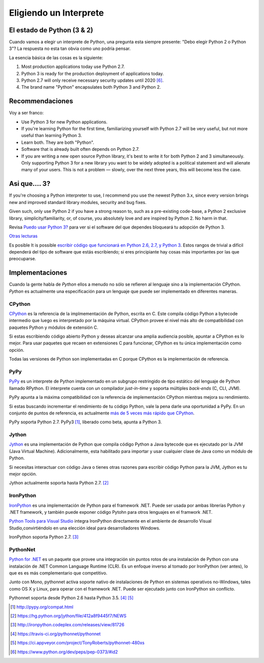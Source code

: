Eligiendo un Interprete
=======================

.. _which-python:

El estado de Python (3 & 2)
~~~~~~~~~~~~~~~~~~~~~~~~~~~~

Cuando vamos a elegir un interprete de Python, una pregunta esta siempre presente:
"Debo elegir Python 2 o Python 3"? La respuesta no esta tan obvia como uno
podría pensar.


La esencia básica de las cosas es la siguiente:

1. Most production applications today use Python 2.7.
2. Python 3 is ready for the production deployment of applications today.
3. Python 2.7 will only receive necessary security updates until 2020 [#pep373_eol]_.
4. The brand name "Python" encapsulates both Python 3 and Python 2.

Recommendaciones
~~~~~~~~~~~~~~~~

Voy a ser franco:

- Use Python 3 for new Python applications.
- If you're learning Python for the first time, familiarizing yourself with Python 2.7 will be very
  useful, but not more useful than learning Python 3.
- Learn both. They are both "Python".
- Software that is already built often depends on Python 2.7.
- If you are writing a new open source Python library, it's best to write it for both Python 2 and 3
  simultaneously. Only supporting Python 3 for a new library you want to be widely adopted is a
  political statement and will alienate many of your users. This is not a problem — slowly, over the next three years, this will become less the case.

Asi que.... 3?
~~~~~~~~~

If you're choosing a Python interpreter to use, I
recommend you use the newest Python 3.x, since every version brings new and
improved standard library modules, security and bug fixes.

Given such, only use Python 2 if you have a strong reason to, such as a
pre-existing code-base, a Python 2 exclusive library, simplicity/familiarity,
or, of course, you absolutely love and are inspired by Python 2. No harm in that.

Revisa `Puedo usar Python 3? <https://caniusepython3.com/>`_ para ver si el software
del que dependes bloqueará tu adopción de Python 3.

`Otras lecturas <http://wiki.python.org/moin/Python2orPython3>`_

Es posible It is possible  `escribir código que funcionará en Python 2.6, 2.7, y Python 3
<https://docs.python.org/3/howto/pyporting.html>`_. Estos
rangos de trivial a difícil dependerá del tipo de software que estás
escribiendo; si eres principiante hay cosas más importantes por las que preocuparse.

Implementaciones
~~~~~~~~~~~~~~~~

Cuando la gente habla de *Python* ellos a menudo no sólo se refieren al lenguaje sino
a la implementación CPython. *Python* es actualmente una especificación para un lenguaje
que puede ser implementado en diferentes maneras.

CPython
-------

`CPython <http://www.python.org>`_ es la referencia de la implmementación de Python,
escrita en C. Este compila código Python a bytecode intermedio que luego es interpretado
por la máquina virtual. CPython provee el nivel más alto de
compatibilidad con paquetes Python y módulos de extensión C.

Si estas escribiendo código abierto Python y deseas alcanzar una amplia audiencia posible,
apuntar a CPython es lo mejor. Para usar paquetes que recaen en extensiones C
para funcionar, CPython es tu única implementación como opción.

Todas las versiones de Python son implementadas en C porque CPython es la
implementación de referencia.

PyPy
----

`PyPy <http://pypy.org/>`_ es un interprete de Python implementado en un subgrupo restringido
de tipo estático del lenguaje de Python llamado RPython. El interprete cuenta
con un compilador *just-in-time* y soporta múltiples *back-ends* (C, CLI, JVM).

PyPy apunta a la máxima compatibilidad con la referencia de implementación CPython
mientras mejora su rendimiento.

Si estas buscando incrementar el rendimiento de tu código Python, vale la pena darle
una oportunidad a PyPy. En un conjunto de puntos de referencia, es actualmente `más de 5
veces más rápido que CPython <http://speed.pypy.org/>`_.

PyPy soporta Python 2.7. PyPy3 [#pypy_ver]_, liberado como beta, apunta a Python 3.

Jython
------

`Jython <http://www.jython.org/>`_ es una implementación de Python que compila
código Python a Java bytecode que es ejecutado por la JVM (Java Virtual Machine).
Adicionalmente, esta habilitado para importar y usar cualquier clase de Java como
un módulo de Python.

Si necesitas interactuar con código Java o tienes otras razones para escribir
código Python para la JVM, Jython es tu mejor opción.

Jython actualmente soporta hasta Python 2.7. [#jython_ver]_

IronPython
----------

`IronPython <http://ironpython.net/>`_  es una implementación de Python para el
framework .NET. Puede ser usada por ambas librerías Python y .NET framework,
y también puede exponer código Pytohn para otros lenguajes en el framwork .NET.

`Python Tools para Visual Studio <http://ironpython.net/tools/>`_ integra
IronPython directamente en el ambiente de desarrollo Visual Studio,convirtiéndolo
en una elección ideal para desarrolladores Windows.

IronPython soporta Python 2.7. [#iron_ver]_

PythonNet
---------

`Python for .NET <http://pythonnet.github.io/>`_ es un paquete que
provee una integración sin puntos rotos de una instalación de Python
con una instalación de .NET Common Language Runtime (CLR).  Es un enfoque
inverso al tomado por IronPython (ver antes), lo que es es más
complementario que competitivo.

Junto con Mono, pythonnet activa soporte nativo de instalaciones de Python
en sistemas operativos no-Windows, tales como OS X y
Linux, para operar con el framework .NET.  Puede ser ejecutado junto con
IronPython sin conflicto.

Pythonnet soporta desde Python 2.6 hasta Python 3.5. [#pythonnet_ver1]_ [#pythonnet_ver2]_

.. [#pypy_ver] http://pypy.org/compat.html

.. [#jython_ver] https://hg.python.org/jython/file/412a8f9445f7/NEWS

.. [#iron_ver] http://ironpython.codeplex.com/releases/view/81726

.. [#pythonnet_ver1] https://travis-ci.org/pythonnet/pythonnet

.. [#pythonnet_ver2] https://ci.appveyor.com/project/TonyRoberts/pythonnet-480xs

.. [#pep373_eol] https://www.python.org/dev/peps/pep-0373/#id2
